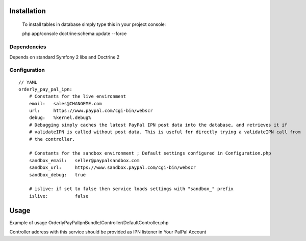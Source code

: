 ============
Installation
============

  
    To install tables in database simply type this in your project console:

    php app/console doctrine:schema:update --force


Dependencies
------------
Depends on standard Symfony 2 libs and Doctrine 2

Configuration
-------------
::

    // YAML
    orderly_pay_pal_ipn:
        # Constants for the live environment
        email:   sales@CHANGEME.com
        url:     https://www.paypal.com/cgi-bin/webscr
        debug:   %kernel.debug%
        # Debugging simply caches the latest PayPal IPN post data into the database, and retrieves it if
        # validateIPN is called without post data. This is useful for directly trying a validateIPN call from
        # the controller.

        # Constants for the sandbox environment ; Default settings configured in Configuration.php
        sandbox_email:   seller@paypalsandbox.com
        sandbox_url:     https://www.sandbox.paypal.com/cgi-bin/webscr
        sandbox_debug:   true

        # islive: if set to false then service loads settings with "sandbox_" prefix
        islive:          false 

=====
Usage
=====
Example of usage OrderlyPayPalIpnBundle/Controller/DefaultController.php

Controller address with this service should be provided as IPN listener in Your PalPal Account
